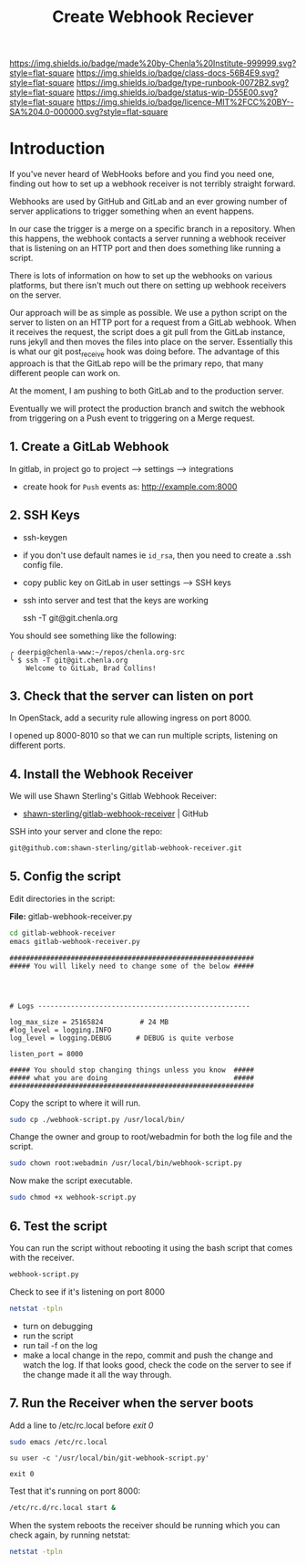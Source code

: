 #   -*- mode: org; fill-column: 60 -*-

#+TITLE: Create Webhook Reciever
#+STARTUP: showall
#+TOC: headlines 4
#+PROPERTY: filename
:PROPERTIES:
:CUSTOM_ID: 
:Name:      /home/deerpig/proj/deerpig/runbooks/rb-webhook-reciever.org
:Created:   2017-09-23T09:14@Prek Leap (11.642600N-104.919210W)
:ID:        e468d125-93fa-4fc8-b362-dc61f47a9586
:VER:       559404909.368920523
:GEO:       48P-491193-1287029-15
:BXID:      proj:GTQ6-5606
:Class:     docs
:Type:      runbook
:Status:    wip
:Licence:   MIT/CC BY-SA 4.0
:END:

[[https://img.shields.io/badge/made%20by-Chenla%20Institute-999999.svg?style=flat-square]] 
[[https://img.shields.io/badge/class-docs-56B4E9.svg?style=flat-square]]
[[https://img.shields.io/badge/type-runbook-0072B2.svg?style=flat-square]]
[[https://img.shields.io/badge/status-wip-D55E00.svg?style=flat-square]]
[[https://img.shields.io/badge/licence-MIT%2FCC%20BY--SA%204.0-000000.svg?style=flat-square]]


* Introduction


If you've never heard of WebHooks before and you find you need one,
finding out how to set up a webhook receiver is not terribly straight
forward.

Webhooks are used by GitHub and GitLab and an ever growing number of
server applications to trigger something when an event happens.

In our case the trigger is a merge on a specific branch in a
repository.  When this happens, the webhook contacts a server running
a webhook receiver that is listening on an HTTP port and then does
something like running a script.

There is lots of information on how to set up the webhooks on various
platforms, but there isn't much out there on setting up webhook
receivers on the server.

Our approach will be as simple as possible. We use a python script on
the server to listen on an HTTP port for a request from a GitLab
webhook.  When it receives the request, the script does a git pull
from the GitLab instance, runs jekyll and then moves the files into
place on the server.  Essentially this is what our git post_receive
hook was doing before.  The advantage of this approach is that the
GitLab repo will be the primary repo, that many different people can
work on.

At the moment, I am pushing to both GitLab and to the production
server.

Eventually we will protect the production branch and switch the
webhook from triggering on a Push event to triggering on a Merge
request.

** 1. Create a GitLab Webhook

In gitlab, in project go to project --> settings --> integrations

  - create hook for =Push= events as: http://example.com:8000

** 2. SSH Keys

 - ssh-keygen
 - if you don't use default names ie =id_rsa=, then you need to create
   a .ssh config file.

 - copy public key on GitLab in user settings --> SSH keys

 - ssh into server and test that the keys are working

    ssh -T  git@git.chenla.org

You should see something like the following:

    #+begin_example
    ╭ deerpig@chenla-www:~/repos/chenla.org-src
    ╰ $ ssh -T git@git.chenla.org
        Welcome to GitLab, Brad Collins!
    #+end_example 


** 3. Check that the server can listen on port

In OpenStack, add a security rule allowing ingress on port 8000.

I opened up 8000-8010 so that we can run multiple scripts, listening
on different ports.

** 4. Install the Webhook Receiver

We will use Shawn Sterling's Gitlab Webhook Receiver:

 - [[https://github.com/shawn-sterling/gitlab-webhook-receiver][shawn-sterling/gitlab-webhook-receiver]] | GitHub

SSH into your server and clone the repo:

#+begin_src sh
git@github.com:shawn-sterling/gitlab-webhook-receiver.git
#+end_src

** 5. Config the script

Edit directories in the script:

*File:* gitlab-webhook-receiver.py

#+begin_src sh
cd gitlab-webhook-receiver
emacs gitlab-webhook-receiver.py
#+end_src

#+begin_example
############################################################                                                                                                                                   
##### You will likely need to change some of the below #####                                                                                                                                   




# Logs ----------------------------------------------------                                                                                                                                    

log_max_size = 25165824         # 24 MB                                                                                                                                                        
#log_level = logging.INFO                                                                                                                                                                      
log_level = logging.DEBUG      # DEBUG is quite verbose                                                                                                                                        

listen_port = 8000

##### You should stop changing things unless you know  #####                                                                                                                                    
##### what you are doing                               #####                                                                                                                                    
############################################################    
#+end_example


Copy the script to where it will run.

#+begin_src sh
sudo cp ./webhook-script.py /usr/local/bin/
#+end_src

Change the owner and group to root/webadmin for both the log file and
the script.

#+begin_src sh
sudo chown root:webadmin /usr/local/bin/webhook-script.py
#+end_src

Now make the script executable.

#+begin_src sh
sudo chmod +x webhook-script.py
#+end_src


** 6. Test the script 

You can run the script without rebooting it using the bash script that
comes with the receiver.

#+begin_src sh 
webhook-script.py
#+end_src

Check to see if it's listening on port 8000

#+begin_src sh
netstat -tpln
#+end_src

- turn on debugging
- run the script
- run tail -f on the log
- make a local change in the repo, commit and push the change and
  watch the log.  If that looks good, check the code on the server to
  see if the change made it all the way through.

** 7. Run the Receiver when the server boots

Add a line to /etc/rc.local before /exit 0/

#+begin_src sh
sudo emacs /etc/rc.local
#+end_src

#+begin_example
su user -c '/usr/local/bin/git-webhook-script.py'

exit 0
#+end_example

Test that it's running on port 8000:

#+begin_src sh
/etc/rc.d/rc.local start &
#+end_src

When the system reboots the receiver should be running which
you can check again, by running netstat:

#+begin_src sh
netstat -tpln
#+end_src
